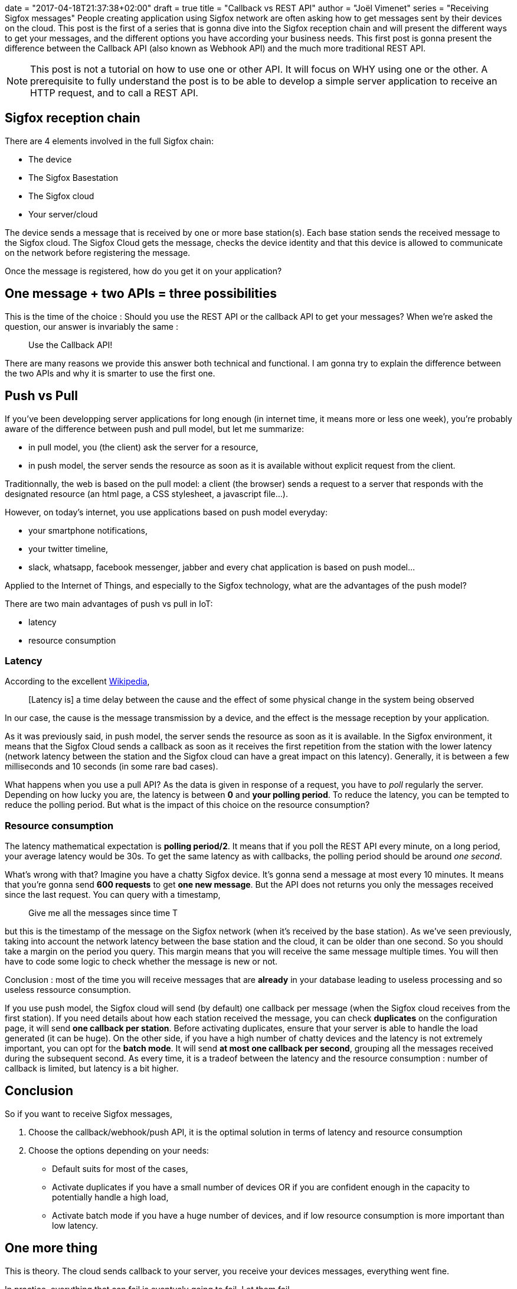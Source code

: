 +++
date = "2017-04-18T21:37:38+02:00"
draft = true
title = "Callback vs REST API"
author = "Joël Vimenet"
series = "Receiving Sigfox messages"
+++
People creating application using Sigfox network are often asking how to get
messages sent by their devices on the cloud. This post is the first of a
series that is gonna dive into the Sigfox reception chain and will present the
different ways to get your messages, and the different options you have
according your business needs.
This first post is gonna present the difference between the Callback API (also
known as Webhook API) and the much more traditional REST API.

NOTE: This post is not a tutorial on how to use one or other API. It will focus
on WHY using one or the other. A prerequisite to fully understand the post is
to be able to develop a simple server application to receive an HTTP request,
and to call a REST API.

== Sigfox reception chain

There are 4 elements involved in the full Sigfox chain:

* The device
* The Sigfox Basestation
* The Sigfox cloud
* Your server/cloud

The device sends a message that is received by one or more base station(s).
Each base station sends the received message to the Sigfox cloud. The Sigfox
Cloud gets the message, checks the device identity and that this device is
allowed to communicate on the network before registering the message.

Once the message is registered, how do you get it on your application?

== One message + two APIs = three possibilities

This is the time of the choice : Should you use the REST API or the callback API
to get your messages? When we're asked the question, our answer is invariably
the same :

> Use the Callback API!

There are many reasons we provide this answer both technical and functional. I
am gonna try to explain the difference between the two APIs and why it is
smarter to use the first one.

== Push vs Pull

If you've been developping server applications for long enough (in internet time,
it means more or less one week), you're probably aware of the difference between
push and pull model, but let me summarize:

* in pull model, you (the client) ask the server for a resource,
* in push model, the server sends the resource as soon as it is available
without explicit request from the client.

Traditionnally, the web is based on the pull model: a client (the browser) sends
a request to a server that responds with the designated resource (an html page,
a CSS stylesheet, a javascript file...).

However, on today's internet, you use applications based on push model everyday:

* your smartphone notifications,
* your twitter timeline,
* slack, whatsapp, facebook messenger, jabber and every chat application is
based on push model...

Applied to the Internet of Things, and especially to the Sigfox technology, what
are the advantages of the push model?

There are two main advantages of push vs pull in IoT:

* latency
* resource consumption

=== Latency

According to the excellent
https://en.wikipedia.org/wiki/Latency_%28engineering%29[Wikipedia],

> [Latency is] a time delay between the cause and the effect of some physical change
in the system being observed

In our case, the cause is the message transmission by a device, and the
effect is the message reception by your application.

As it was previously said, in push model, the server sends the resource as soon
as it is available. In the Sigfox environment, it means that the Sigfox Cloud
sends a callback as soon as it receives the first repetition from the station
with the lower latency (network latency between the station and the Sigfox cloud
can have a great impact on this latency). Generally, it is between a few
milliseconds and 10 seconds (in some rare bad cases).

What happens when you use a pull API? As the data is given in response of a
request, you have to _poll_ regularly the server. Depending on how lucky you are,
the latency is between *0* and *your polling period*. To reduce the latency, you
can be tempted to reduce the polling period. But what is the impact of this
choice on the resource consumption?

=== Resource consumption

The latency mathematical expectation is *polling period/2*. It means that if
you poll the REST API every minute, on a long period, your average latency
would be 30s. To get the same latency as with callbacks, the polling period
should be around __one second__.

What's wrong with that? Imagine you have a
chatty Sigfox device. It's gonna send a message at most every 10 minutes. It
means that you're gonna send *600 requests* to get *one new message*. But the
API does not returns you only the messages received since the last request. You
can query with a timestamp,

> Give me all the messages since time T

but this is the timestamp of the message on the Sigfox network (when it's
received by the base station). As we've seen previously, taking into account
the network latency between the base station and the cloud, it can be older
than one second. So you should take a margin on the period you query. This
margin means that you will receive the same message multiple times. You will
then have to code some logic to check whether the message is new or not.

Conclusion : most of the time you will receive messages that are *already* in
your database leading to useless processing and so useless ressource consumption.

If you use push model, the Sigfox cloud will send (by default) one callback per
message (when the Sigfox cloud receives from the first station). If you need
details about how each station received the message, you can check *duplicates* on
the configuration page, it will send *one callback per station*. Before
activating duplicates, ensure that your server is able to handle the load
generated (it can be huge). On the other side, if you have a high number of
chatty devices and the latency is not extremely important, you can opt for the
*batch mode*. It will send *at most one callback per second*, grouping all the
messages received during the subsequent second. As every time, it is a tradeof
between the latency and the resource consumption : number of callback is limited,
 but latency is a bit higher.

== Conclusion

So if you want to receive Sigfox messages,

. Choose the callback/webhook/push API, it is the optimal solution in terms of
latency and resource consumption
. Choose the options depending on your needs:
* Default suits for most of the cases,
* Activate duplicates if you have a small number of devices OR if you are
confident enough in the capacity to potentially handle a high load,
* Activate batch mode if you have a huge number of devices, and if low resource
consumption is more important than low latency.

== One more thing

This is theory. The cloud sends callback to your server, you receive your
devices messages, everything went fine.

In practice, everything that can fail is eventualy going to fail. Let them fail.

> Be prepared.

image::/images/be_prepared.jpg[]

In the next post, we are going to see some simple ways to handle a hardware or
software failure, or even a basic software update.
